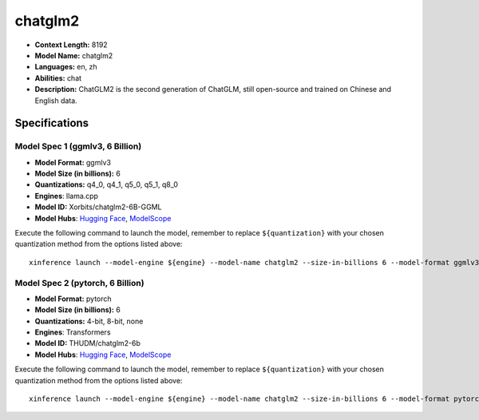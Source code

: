 .. _models_llm_chatglm2:

========================================
chatglm2
========================================

- **Context Length:** 8192
- **Model Name:** chatglm2
- **Languages:** en, zh
- **Abilities:** chat
- **Description:** ChatGLM2 is the second generation of ChatGLM, still open-source and trained on Chinese and English data.

Specifications
^^^^^^^^^^^^^^


Model Spec 1 (ggmlv3, 6 Billion)
++++++++++++++++++++++++++++++++++++++++

- **Model Format:** ggmlv3
- **Model Size (in billions):** 6
- **Quantizations:** q4_0, q4_1, q5_0, q5_1, q8_0
- **Engines**: llama.cpp
- **Model ID:** Xorbits/chatglm2-6B-GGML
- **Model Hubs**:  `Hugging Face <https://huggingface.co/Xorbits/chatglm2-6B-GGML>`__, `ModelScope <https://modelscope.cn/models/Xorbits/chatglm2-6B-GGML>`__

Execute the following command to launch the model, remember to replace ``${quantization}`` with your
chosen quantization method from the options listed above::

   xinference launch --model-engine ${engine} --model-name chatglm2 --size-in-billions 6 --model-format ggmlv3 --quantization ${quantization}


Model Spec 2 (pytorch, 6 Billion)
++++++++++++++++++++++++++++++++++++++++

- **Model Format:** pytorch
- **Model Size (in billions):** 6
- **Quantizations:** 4-bit, 8-bit, none
- **Engines**: Transformers
- **Model ID:** THUDM/chatglm2-6b
- **Model Hubs**:  `Hugging Face <https://huggingface.co/THUDM/chatglm2-6b>`__, `ModelScope <https://modelscope.cn/models/ZhipuAI/chatglm2-6b>`__

Execute the following command to launch the model, remember to replace ``${quantization}`` with your
chosen quantization method from the options listed above::

   xinference launch --model-engine ${engine} --model-name chatglm2 --size-in-billions 6 --model-format pytorch --quantization ${quantization}

